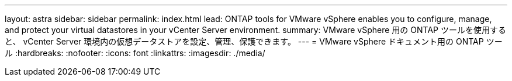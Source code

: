 ---
layout: astra 
sidebar: sidebar 
permalink: index.html 
lead: ONTAP tools for VMware vSphere enables you to configure, manage, and protect your virtual datastores in your vCenter Server environment. 
summary: VMware vSphere 用の ONTAP ツールを使用すると、 vCenter Server 環境内の仮想データストアを設定、管理、保護できます。 
---
= VMware vSphere ドキュメント用の ONTAP ツール
:hardbreaks:
:nofooter: 
:icons: font
:linkattrs: 
:imagesdir: ./media/


